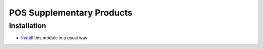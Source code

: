 ============================
 POS Supplementary Products
============================

Installation
============

* `Install <https://odoo-development.readthedocs.io/en/latest/odoo/usage/install-module.html>`__ this module in a usual way
